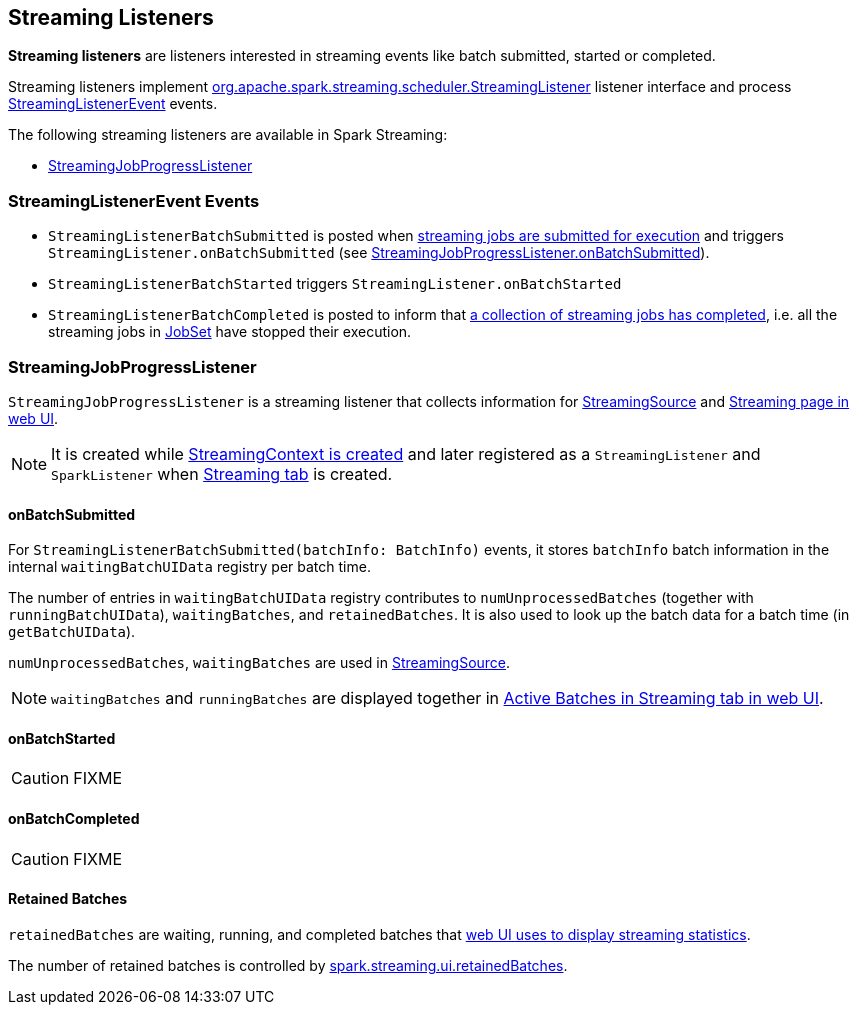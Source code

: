 == Streaming Listeners

*Streaming listeners* are listeners interested in streaming events like batch submitted, started or completed.

Streaming listeners implement http://spark.apache.org/docs/latest/api/scala/#org.apache.spark.streaming.scheduler.StreamingListener[org.apache.spark.streaming.scheduler.StreamingListener] listener interface and process http://spark.apache.org/docs/latest/api/scala/#org.apache.spark.streaming.scheduler.StreamingListenerEvent[StreamingListenerEvent] events.

The following streaming listeners are available in Spark Streaming:

* <<StreamingJobProgressListener, StreamingJobProgressListener>>

=== [[StreamingListenerEvent]] StreamingListenerEvent Events

* `StreamingListenerBatchSubmitted` is posted when link:spark-streaming-jobscheduler.adoc#submitJobSet[streaming jobs are submitted for execution] and triggers `StreamingListener.onBatchSubmitted` (see <<StreamingJobProgressListener-onBatchSubmitted, StreamingJobProgressListener.onBatchSubmitted>>).

* `StreamingListenerBatchStarted` triggers `StreamingListener.onBatchStarted`

* `StreamingListenerBatchCompleted` is posted to inform that link:spark-streaming-jobscheduler.adoc#JobCompleted[a collection of streaming jobs has completed], i.e. all the streaming jobs in link:spark-streaming-jobscheduler.adoc#JobSet[JobSet] have stopped their execution.

=== [[StreamingJobProgressListener]] StreamingJobProgressListener

`StreamingJobProgressListener` is a streaming listener that collects information for link:spark-streaming.adoc#StreamingSource[StreamingSource] and link:spark-streaming-webui.adoc[Streaming page in web UI].

NOTE: It is created while link:spark-streaming-streamingcontext.adoc#creating-instance[StreamingContext is created] and later registered as a `StreamingListener` and `SparkListener` when link:spark-streaming-webui.adoc[Streaming tab] is created.

==== [[StreamingJobProgressListener-onBatchSubmitted]] onBatchSubmitted

For `StreamingListenerBatchSubmitted(batchInfo: BatchInfo)` events, it stores `batchInfo` batch information in the internal `waitingBatchUIData` registry per batch time.

The number of entries in `waitingBatchUIData` registry contributes to `numUnprocessedBatches` (together with `runningBatchUIData`), `waitingBatches`, and `retainedBatches`. It is also used to look up the batch data for a batch time (in `getBatchUIData`).

`numUnprocessedBatches`, `waitingBatches` are used in link:spark-streaming.adoc#StreamingSource[StreamingSource].

NOTE: `waitingBatches` and `runningBatches` are displayed together in link:spark-streaming-webui.adoc#active-batches[Active Batches in Streaming tab in web UI].

==== onBatchStarted

CAUTION: FIXME

==== onBatchCompleted

CAUTION: FIXME

==== [[retainedBatches]] Retained Batches

`retainedBatches` are waiting, running, and completed batches that link:spark-streaming-webui.adoc[web UI uses to display streaming statistics].

The number of retained batches is controlled by link:spark-streaming-settings.adoc[spark.streaming.ui.retainedBatches].
